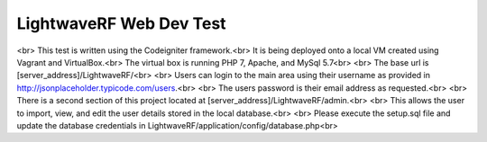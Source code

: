 ###################
LightwaveRF Web Dev Test
###################
<br>
This test is written using the Codeigniter framework.<br>
It is being deployed onto a local VM created using Vagrant and VirtualBox.<br>
The virtual box is running PHP 7, Apache, and MySql 5.7<br>
<br>
The base url is [server_address]/LightwaveRF/<br>
<br>
Users can login to the main area using their username as provided in http://jsonplaceholder.typicode.com/users.<br>
<br>
The users password is their email address as requested.<br>
<br>
There is a second section of this project located at [server_address]/LightwaveRF/admin.<br>
<br>
This allows the user to import, view, and edit the user details stored in the local database.<br>
<br>
Please execute the setup.sql file and update the database credentials in LightwaveRF/application/config/database.php<br>